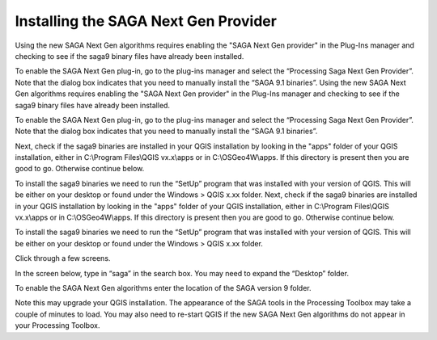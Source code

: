 =====================================
Installing the SAGA Next Gen Provider
=====================================

Using the new SAGA Next Gen algorithms requires enabling the "SAGA Next Gen provider" in the Plug-Ins manager and checking to see if the saga9 binary files have already been installed.

To enable the SAGA Next Gen plug-in, go to the plug-ins manager and select the “Processing Saga Next Gen Provider”. Note that the dialog box indicates that you need to manually install the “SAGA 9.1 binaries”.
Using the new SAGA Next Gen algorithms requires enabling the "SAGA Next Gen provider" in the Plug-Ins manager and checking to see if the saga9 binary files have already been installed.

To enable the SAGA Next Gen plug-in, go to the plug-ins manager and select the “Processing Saga Next Gen Provider”. Note that the dialog box indicates that you need to manually install the “SAGA 9.1 binaries”.

.. image:: img/saga_ng_1.jpg
  :align: center

Next, check if the saga9 binaries are installed in your QGIS installation by looking in the "apps" folder of your QGIS installation, either in C:\\Program Files\\QGIS vx.x\\apps or in C:\\OSGeo4W\\apps. If this directory is present then you are good to go. Otherwise continue below.

To install the saga9 binaries we need to run the “SetUp” program that was installed with your version of QGIS. This will be either on your desktop or found under the Windows > QGIS x.xx folder.
Next, check if the saga9 binaries are installed in your QGIS installation by looking in the "apps" folder of your QGIS installation, either in C:\\Program Files\\QGIS vx.x\\apps or in C:\\OSGeo4W\\apps. If this directory is present then you are good to go. Otherwise continue below.

To install the saga9 binaries we need to run the “SetUp” program that was installed with your version of QGIS. This will be either on your desktop or found under the Windows > QGIS x.xx folder.

.. image:: img/saga_ng_2.jpg
  :align: center

Click through a few screens.

.. image:: img/saga_ng_3.jpg
  :align: center

.. image:: img/saga_ng_4.jpg
  :align: center

.. image:: img/saga_ng_5.jpg
  :align: center

In the screen below, type in “saga” in the search box. You may need to expand the “Desktop” folder.

.. image:: img/saga_ng_6.jpg
  :align: center

To enable the SAGA Next Gen algorithms enter the location of the SAGA version 9 folder.

.. image:: img/OTB_3.jpg
  :align: center

Note this may upgrade your QGIS installation. The appearance of the SAGA tools in the Processing Toolbox may take a couple of minutes to load. You may also need to re-start QGIS if the new SAGA Next Gen algorithms do not appear in your Processing Toolbox.
